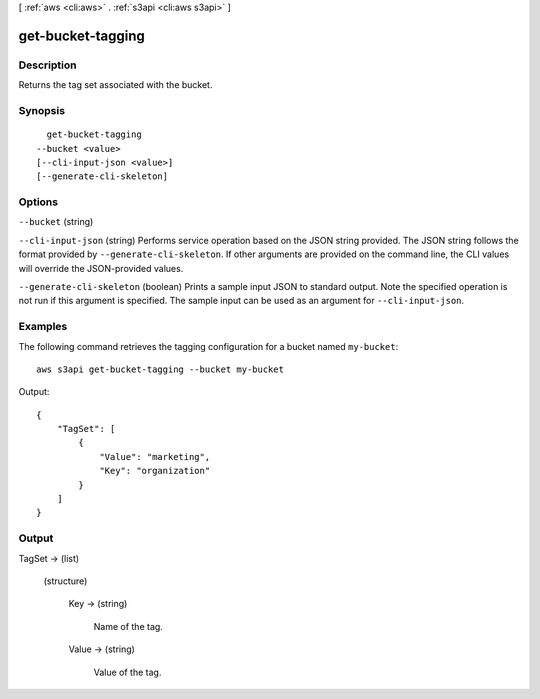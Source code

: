 [ :ref:`aws <cli:aws>` . :ref:`s3api <cli:aws s3api>` ]

.. _cli:aws s3api get-bucket-tagging:


******************
get-bucket-tagging
******************



===========
Description
===========

Returns the tag set associated with the bucket.

========
Synopsis
========

::

    get-bucket-tagging
  --bucket <value>
  [--cli-input-json <value>]
  [--generate-cli-skeleton]




=======
Options
=======

``--bucket`` (string)


``--cli-input-json`` (string)
Performs service operation based on the JSON string provided. The JSON string follows the format provided by ``--generate-cli-skeleton``. If other arguments are provided on the command line, the CLI values will override the JSON-provided values.

``--generate-cli-skeleton`` (boolean)
Prints a sample input JSON to standard output. Note the specified operation is not run if this argument is specified. The sample input can be used as an argument for ``--cli-input-json``.



========
Examples
========

The following command retrieves the tagging configuration for a bucket named ``my-bucket``::

  aws s3api get-bucket-tagging --bucket my-bucket

Output::

  {
      "TagSet": [
          {
              "Value": "marketing",
              "Key": "organization"
          }
      ]
  }


======
Output
======

TagSet -> (list)

  

  (structure)

    

    Key -> (string)

      Name of the tag.

      

    Value -> (string)

      Value of the tag.

      

    

  

